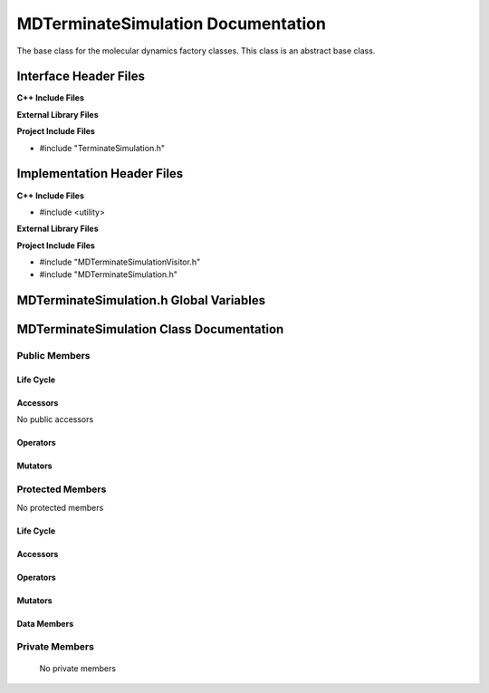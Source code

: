 .. _MDTerminateSimulation source target:

.. default-domain:: cpp

.. namespace:: ANANSI

###################################
MDTerminateSimulation Documentation
###################################

The base class for the molecular dynamics factory classes. This
class is an abstract base class. 

======================
Interface Header Files
======================

**C++ Include Files**

**External Library Files**

**Project Include Files**

* #include "TerminateSimulation.h"

===========================
Implementation Header Files
===========================

**C++ Include Files**

* #include <utility>

**External Library Files**

**Project Include Files**

* #include "MDTerminateSimulationVisitor.h"
* #include "MDTerminateSimulation.h"

========================================
MDTerminateSimulation.h Global Variables
========================================

=========================================
MDTerminateSimulation Class Documentation
=========================================

.. class:: MDTerminateSimulation : public TerminateSimulation

--------------
Public Members
--------------

^^^^^^^^^^
Life Cycle
^^^^^^^^^^

.. function:: MDTerminateSimulation::MDTerminateSimulation()

   The default constructor.

.. function:: MDTerminateSimulation::MDTerminateSimulation( const MDTerminateSimulation &other )

    The copy constructor.

.. function:: MDTerminateSimulation::MDTerminateSimulation(MDTerminateSimulation && other) 

    The copy-move constructor.

.. function:: MDTerminateSimulation::~MDTerminateSimulation()

    The destructor.

^^^^^^^^^
Accessors
^^^^^^^^^

No public accessors

^^^^^^^^^
Operators
^^^^^^^^^

.. function:: MDTerminateSimulation& MDTerminateSimulation::operator=( MDTerminateSimulation const & other)

    The assignment operator.

.. function:: MDTerminateSimulation& MDTerminateSimulation::operator=( MDTerminateSimulation && other)

    The assignment-move operator.

^^^^^^^^
Mutators
^^^^^^^^

-----------------
Protected Members
-----------------

No protected members

^^^^^^^^^^
Life Cycle
^^^^^^^^^^

^^^^^^^^^
Accessors
^^^^^^^^^

.. function:: void MDTerminateSimulation::Execute_(Simulation * const a_simulation) const final

    The responsibilty of this class is to store the program logic to terminate
    the AnansiMolecularDynamics simulation.

    Specifically, the critical function call is MDTerminateSimulation::Execute\_.
    When invoked, a vistor for the AnansiMolecularDynamics object is created,
    the AnansiMolecularDynamics will accept the vistor which in turn will
    perform the neccesary function calls to terminate the simulation.

    :param a_simulation: A simulation object.

    :rtype: void

^^^^^^^^^
Operators
^^^^^^^^^

^^^^^^^^^
Mutators
^^^^^^^^^

^^^^^^^^^^^^
Data Members
^^^^^^^^^^^^

---------------
Private Members
---------------

    No private members

.. Commented out. 
.. ^^^^^^^^^^
.. Life Cycle
.. ^^^^^^^^^^
..
.. ^^^^^^^^^
.. Accessors
.. ^^^^^^^^^
.. 
.. ^^^^^^^^^
.. Operators
.. ^^^^^^^^^
.. 
.. ^^^^^^^^^
.. Mutators
.. ^^^^^^^^^
.. 
.. ^^^^^^^^^^^^
.. Data Members
.. ^^^^^^^^^^^^
